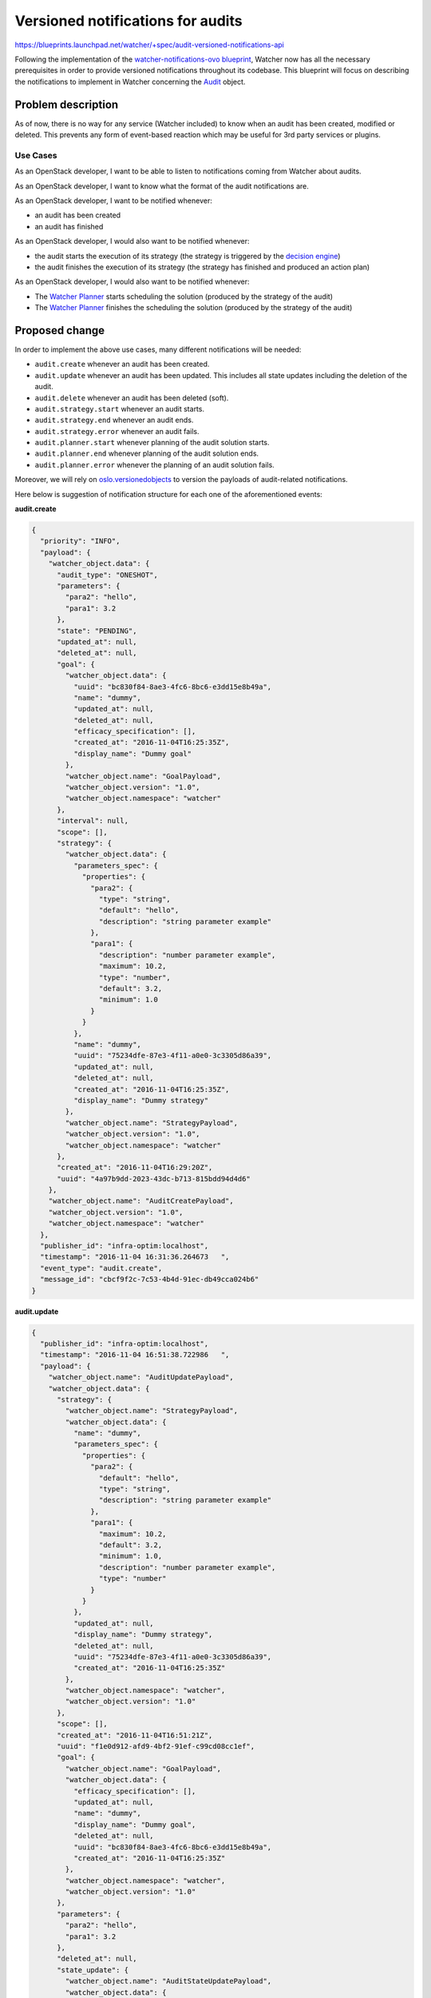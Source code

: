 ..
 This work is licensed under a Creative Commons Attribution 3.0 Unported
 License.

 http://creativecommons.org/licenses/by/3.0/legalcode

==================================
Versioned notifications for audits
==================================

https://blueprints.launchpad.net/watcher/+spec/audit-versioned-notifications-api

Following the implementation of the `watcher-notifications-ovo blueprint`_,
Watcher now has all the necessary prerequisites in order to provide versioned
notifications throughout its codebase. This blueprint will focus on describing
the notifications to implement in Watcher concerning the Audit_ object.

Problem description
===================

As of now, there is no way for any service (Watcher included) to know when an
audit has been created, modified or deleted. This prevents any form of
event-based reaction which may be useful for 3rd party services or plugins.

Use Cases
----------

As an OpenStack developer, I want to be able to listen to notifications coming
from Watcher about audits.

As an OpenStack developer, I want to know what the format of the audit
notifications are.

As an OpenStack developer, I want to be notified whenever:

- an audit has been created
- an audit has finished

As an OpenStack developer, I would also want to be notified whenever:

- the audit starts the execution of its strategy (the strategy is triggered
  by the `decision engine`_)
- the audit finishes the execution of its strategy (the strategy has finished
  and produced an action plan)

As an OpenStack developer, I would also want to be notified whenever:

- The `Watcher Planner`_ starts scheduling the solution (produced by the
  strategy of the audit)
- The `Watcher Planner`_ finishes the scheduling the solution (produced by the
  strategy of the audit)

Proposed change
===============

In order to implement the above use cases, many different notifications will
be needed:

- ``audit.create`` whenever an audit has been created.
- ``audit.update`` whenever an audit has been updated. This includes all state
  updates including the deletion of the audit.
- ``audit.delete`` whenever an audit has been deleted (soft).
- ``audit.strategy.start`` whenever an audit starts.
- ``audit.strategy.end`` whenever an audit ends.
- ``audit.strategy.error`` whenever an audit fails.
- ``audit.planner.start`` whenever planning of the audit solution starts.
- ``audit.planner.end`` whenever planning of the audit solution ends.
- ``audit.planner.error`` whenever the planning of an audit solution fails.

Moreover, we will rely on `oslo.versionedobjects`_ to version the payloads of
audit-related notifications.

Here below is suggestion of notification structure for each one of the
aforementioned events:

**audit.create**

.. code-block:: json

    {
      "priority": "INFO",
      "payload": {
        "watcher_object.data": {
          "audit_type": "ONESHOT",
          "parameters": {
            "para2": "hello",
            "para1": 3.2
          },
          "state": "PENDING",
          "updated_at": null,
          "deleted_at": null,
          "goal": {
            "watcher_object.data": {
              "uuid": "bc830f84-8ae3-4fc6-8bc6-e3dd15e8b49a",
              "name": "dummy",
              "updated_at": null,
              "deleted_at": null,
              "efficacy_specification": [],
              "created_at": "2016-11-04T16:25:35Z",
              "display_name": "Dummy goal"
            },
            "watcher_object.name": "GoalPayload",
            "watcher_object.version": "1.0",
            "watcher_object.namespace": "watcher"
          },
          "interval": null,
          "scope": [],
          "strategy": {
            "watcher_object.data": {
              "parameters_spec": {
                "properties": {
                  "para2": {
                    "type": "string",
                    "default": "hello",
                    "description": "string parameter example"
                  },
                  "para1": {
                    "description": "number parameter example",
                    "maximum": 10.2,
                    "type": "number",
                    "default": 3.2,
                    "minimum": 1.0
                  }
                }
              },
              "name": "dummy",
              "uuid": "75234dfe-87e3-4f11-a0e0-3c3305d86a39",
              "updated_at": null,
              "deleted_at": null,
              "created_at": "2016-11-04T16:25:35Z",
              "display_name": "Dummy strategy"
            },
            "watcher_object.name": "StrategyPayload",
            "watcher_object.version": "1.0",
            "watcher_object.namespace": "watcher"
          },
          "created_at": "2016-11-04T16:29:20Z",
          "uuid": "4a97b9dd-2023-43dc-b713-815bdd94d4d6"
        },
        "watcher_object.name": "AuditCreatePayload",
        "watcher_object.version": "1.0",
        "watcher_object.namespace": "watcher"
      },
      "publisher_id": "infra-optim:localhost",
      "timestamp": "2016-11-04 16:31:36.264673   ",
      "event_type": "audit.create",
      "message_id": "cbcf9f2c-7c53-4b4d-91ec-db49cca024b6"
    }

**audit.update**

.. code-block:: json

    {
      "publisher_id": "infra-optim:localhost",
      "timestamp": "2016-11-04 16:51:38.722986   ",
      "payload": {
        "watcher_object.name": "AuditUpdatePayload",
        "watcher_object.data": {
          "strategy": {
            "watcher_object.name": "StrategyPayload",
            "watcher_object.data": {
              "name": "dummy",
              "parameters_spec": {
                "properties": {
                  "para2": {
                    "default": "hello",
                    "type": "string",
                    "description": "string parameter example"
                  },
                  "para1": {
                    "maximum": 10.2,
                    "default": 3.2,
                    "minimum": 1.0,
                    "description": "number parameter example",
                    "type": "number"
                  }
                }
              },
              "updated_at": null,
              "display_name": "Dummy strategy",
              "deleted_at": null,
              "uuid": "75234dfe-87e3-4f11-a0e0-3c3305d86a39",
              "created_at": "2016-11-04T16:25:35Z"
            },
            "watcher_object.namespace": "watcher",
            "watcher_object.version": "1.0"
          },
          "scope": [],
          "created_at": "2016-11-04T16:51:21Z",
          "uuid": "f1e0d912-afd9-4bf2-91ef-c99cd08cc1ef",
          "goal": {
            "watcher_object.name": "GoalPayload",
            "watcher_object.data": {
              "efficacy_specification": [],
              "updated_at": null,
              "name": "dummy",
              "display_name": "Dummy goal",
              "deleted_at": null,
              "uuid": "bc830f84-8ae3-4fc6-8bc6-e3dd15e8b49a",
              "created_at": "2016-11-04T16:25:35Z"
            },
            "watcher_object.namespace": "watcher",
            "watcher_object.version": "1.0"
          },
          "parameters": {
            "para2": "hello",
            "para1": 3.2
          },
          "deleted_at": null,
          "state_update": {
            "watcher_object.name": "AuditStateUpdatePayload",
            "watcher_object.data": {
              "state": "ONGOING",
              "old_state": "PENDING"
            },
            "watcher_object.namespace": "watcher",
            "watcher_object.version": "1.0"
          },
          "interval": null,
          "updated_at": null,
          "state": "ONGOING",
          "audit_type": "ONESHOT"
        },
        "watcher_object.namespace": "watcher",
        "watcher_object.version": "1.0"
      },
      "priority": "INFO",
      "event_type": "audit.update",
      "message_id": "697fdf55-7252-4b6c-a2c2-5b9e85f6342c"
    }

**audit.delete**

.. code-block:: json

    {
      "priority": "INFO",
      "payload": {
        "watcher_object.data": {
          "audit_type": "ONESHOT",
          "parameters": {
            "para2": "hello",
            "para1": 3.2
          },
          "state": "DELETED",
          "updated_at": null,
          "deleted_at": null,
          "goal": {
            "watcher_object.data": {
              "uuid": "bc830f84-8ae3-4fc6-8bc6-e3dd15e8b49a",
              "name": "dummy",
              "updated_at": null,
              "deleted_at": null,
              "efficacy_specification": [],
              "created_at": "2016-11-04T16:25:35Z",
              "display_name": "Dummy goal"
            },
            "watcher_object.name": "GoalPayload",
            "watcher_object.version": "1.0",
            "watcher_object.namespace": "watcher"
          },
          "interval": null,
          "scope": [],
          "strategy": {
            "watcher_object.data": {
              "parameters_spec": {
                "properties": {
                  "para2": {
                    "type": "string",
                    "default": "hello",
                    "description": "string parameter example"
                  },
                  "para1": {
                    "description": "number parameter example",
                    "maximum": 10.2,
                    "type": "number",
                    "default": 3.2,
                    "minimum": 1.0
                  }
                }
              },
              "name": "dummy",
              "uuid": "75234dfe-87e3-4f11-a0e0-3c3305d86a39",
              "updated_at": null,
              "deleted_at": null,
              "created_at": "2016-11-04T16:25:35Z",
              "display_name": "Dummy strategy"
            },
            "watcher_object.name": "StrategyPayload",
            "watcher_object.version": "1.0",
            "watcher_object.namespace": "watcher"
          },
          "created_at": "2016-11-04T16:29:20Z",
          "uuid": "4a97b9dd-2023-43dc-b713-815bdd94d4d6"
        },
        "watcher_object.name": "AuditDeletePayload",
        "watcher_object.version": "1.0",
        "watcher_object.namespace": "watcher"
      },
      "publisher_id": "infra-optim:localhost",
      "timestamp": "2016-11-04 16:31:36.264673   ",
      "event_type": "audit.delete",
      "message_id": "cbcf9f2c-7c53-4b4d-91ec-db49cca024b6"
    }

**audit.strategy.start**

.. code-block:: json

    {
      "priority": "INFO",
      "payload": {
        "watcher_object.data": {
          "audit_type": "ONESHOT",
          "parameters": {
            "para2": "hello",
            "para1": 3.2
          },
          "state": "ONGOING",
          "updated_at": null,
          "deleted_at": null,
          "fault": null,
          "goal": {
            "watcher_object.data": {
              "uuid": "bc830f84-8ae3-4fc6-8bc6-e3dd15e8b49a",
              "name": "dummy",
              "updated_at": null,
              "deleted_at": null,
              "efficacy_specification": [],
              "created_at": "2016-11-04T16:25:35Z",
              "display_name": "Dummy goal"
            },
            "watcher_object.name": "GoalPayload",
            "watcher_object.version": "1.0",
            "watcher_object.namespace": "watcher"
          },
          "interval": null,
          "scope": [],
          "strategy": {
            "watcher_object.data": {
              "parameters_spec": {
                "properties": {
                  "para2": {
                    "type": "string",
                    "default": "hello",
                    "description": "string parameter example"
                  },
                  "para1": {
                    "description": "number parameter example",
                    "maximum": 10.2,
                    "type": "number",
                    "default": 3.2,
                    "minimum": 1.0
                  }
                }
              },
              "name": "dummy",
              "uuid": "75234dfe-87e3-4f11-a0e0-3c3305d86a39",
              "updated_at": null,
              "deleted_at": null,
              "created_at": "2016-11-04T16:25:35Z",
              "display_name": "Dummy strategy"
            },
            "watcher_object.name": "StrategyPayload",
            "watcher_object.version": "1.0",
            "watcher_object.namespace": "watcher"
          },
          "created_at": "2016-11-04T16:29:20Z",
          "uuid": "4a97b9dd-2023-43dc-b713-815bdd94d4d6"
        },
        "watcher_object.name": "AuditActionPayload",
        "watcher_object.version": "1.0",
        "watcher_object.namespace": "watcher"
      },
      "publisher_id": "infra-optim:localhost",
      "timestamp": "2016-11-04 16:31:36.264673   ",
      "event_type": "audit.strategy.start",
      "message_id": "cbcf9f2c-7c53-4b4d-91ec-db49cca024b6"
    }

**audit.strategy.end**

.. code-block:: json

    {
      "priority": "INFO",
      "payload": {
        "watcher_object.data": {
          "audit_type": "ONESHOT",
          "parameters": {
            "para2": "hello",
            "para1": 3.2
          },
          "state": "ONGOING",
          "updated_at": null,
          "deleted_at": null,
          "fault": null,
          "goal": {
            "watcher_object.data": {
              "uuid": "bc830f84-8ae3-4fc6-8bc6-e3dd15e8b49a",
              "name": "dummy",
              "updated_at": null,
              "deleted_at": null,
              "efficacy_specification": [],
              "created_at": "2016-11-04T16:25:35Z",
              "display_name": "Dummy goal"
            },
            "watcher_object.name": "GoalPayload",
            "watcher_object.version": "1.0",
            "watcher_object.namespace": "watcher"
          },
          "interval": null,
          "scope": [],
          "strategy": {
            "watcher_object.data": {
              "parameters_spec": {
                "properties": {
                  "para2": {
                    "type": "string",
                    "default": "hello",
                    "description": "string parameter example"
                  },
                  "para1": {
                    "description": "number parameter example",
                    "maximum": 10.2,
                    "type": "number",
                    "default": 3.2,
                    "minimum": 1.0
                  }
                }
              },
              "name": "dummy",
              "uuid": "75234dfe-87e3-4f11-a0e0-3c3305d86a39",
              "updated_at": null,
              "deleted_at": null,
              "created_at": "2016-11-04T16:25:35Z",
              "display_name": "Dummy strategy"
            },
            "watcher_object.name": "StrategyPayload",
            "watcher_object.version": "1.0",
            "watcher_object.namespace": "watcher"
          },
          "created_at": "2016-11-04T16:29:20Z",
          "uuid": "4a97b9dd-2023-43dc-b713-815bdd94d4d6"
        },
        "watcher_object.name": "AuditActionPayload",
        "watcher_object.version": "1.0",
        "watcher_object.namespace": "watcher"
      },
      "publisher_id": "infra-optim:localhost",
      "timestamp": "2016-11-04 16:31:36.264673   ",
      "event_type": "audit.strategy.end",
      "message_id": "cbcf9f2c-7c53-4b4d-91ec-db49cca024b6"
    }

**audit.strategy.error**

.. code-block:: json

    {
      "priority": "ERROR",
      "payload": {
        "watcher_object.data": {
          "audit_type": "ONESHOT",
          "parameters": {
            "para2": "hello",
            "para1": 3.2
          },
          "state": "ONGOING",
          "updated_at": null,
          "deleted_at": null,
          "fault": {
            "watcher_object.data": {
              "exception": "WatcherException",
              "exception_message": "TEST",
              "function_name": "test_send_audit_action_with_error",
              "module_name": "watcher.tests.notifications.test_audit_notification"
            },
            "watcher_object.name": "ExceptionPayload",
            "watcher_object.namespace": "watcher",
            "watcher_object.version": "1.0"
          },
          "goal": {
            "watcher_object.data": {
              "uuid": "bc830f84-8ae3-4fc6-8bc6-e3dd15e8b49a",
              "name": "dummy",
              "updated_at": null,
              "deleted_at": null,
              "efficacy_specification": [],
              "created_at": "2016-11-04T16:25:35Z",
              "display_name": "Dummy goal"
            },
            "watcher_object.name": "GoalPayload",
            "watcher_object.version": "1.0",
            "watcher_object.namespace": "watcher"
          },
          "interval": null,
          "scope": [],
          "strategy": {
            "watcher_object.data": {
              "parameters_spec": {
                "properties": {
                  "para2": {
                    "type": "string",
                    "default": "hello",
                    "description": "string parameter example"
                  },
                  "para1": {
                    "description": "number parameter example",
                    "maximum": 10.2,
                    "type": "number",
                    "default": 3.2,
                    "minimum": 1.0
                  }
                }
              },
              "name": "dummy",
              "uuid": "75234dfe-87e3-4f11-a0e0-3c3305d86a39",
              "updated_at": null,
              "deleted_at": null,
              "created_at": "2016-11-04T16:25:35Z",
              "display_name": "Dummy strategy"
            },
            "watcher_object.name": "StrategyPayload",
            "watcher_object.version": "1.0",
            "watcher_object.namespace": "watcher"
          },
          "created_at": "2016-11-04T16:29:20Z",
          "uuid": "4a97b9dd-2023-43dc-b713-815bdd94d4d6"
        },
        "watcher_object.name": "AuditActionPayload",
        "watcher_object.version": "1.0",
        "watcher_object.namespace": "watcher"
      },
      "publisher_id": "infra-optim:localhost",
      "timestamp": "2016-11-04 16:31:36.264673   ",
      "event_type": "audit.strategy.error",
      "message_id": "cbcf9f2c-7c53-4b4d-91ec-db49cca024b6"
    }

**audit.planner.start**

.. code-block:: json

    {
      "priority": "INFO",
      "payload": {
        "watcher_object.data": {
          "audit_type": "ONESHOT",
          "parameters": {
            "para2": "hello",
            "para1": 3.2
          },
          "state": "ONGOING",
          "updated_at": null,
          "deleted_at": null,
          "fault": null,
          "goal": {
            "watcher_object.data": {
              "uuid": "bc830f84-8ae3-4fc6-8bc6-e3dd15e8b49a",
              "name": "dummy",
              "updated_at": null,
              "deleted_at": null,
              "efficacy_specification": [],
              "created_at": "2016-11-04T16:25:35Z",
              "display_name": "Dummy goal"
            },
            "watcher_object.name": "GoalPayload",
            "watcher_object.version": "1.0",
            "watcher_object.namespace": "watcher"
          },
          "interval": null,
          "scope": [],
          "strategy": {
            "watcher_object.data": {
              "parameters_spec": {
                "properties": {
                  "para2": {
                    "type": "string",
                    "default": "hello",
                    "description": "string parameter example"
                  },
                  "para1": {
                    "description": "number parameter example",
                    "maximum": 10.2,
                    "type": "number",
                    "default": 3.2,
                    "minimum": 1.0
                  }
                }
              },
              "name": "dummy",
              "uuid": "75234dfe-87e3-4f11-a0e0-3c3305d86a39",
              "updated_at": null,
              "deleted_at": null,
              "created_at": "2016-11-04T16:25:35Z",
              "display_name": "Dummy strategy"
            },
            "watcher_object.name": "StrategyPayload",
            "watcher_object.version": "1.0",
            "watcher_object.namespace": "watcher"
          },
          "created_at": "2016-11-04T16:29:20Z",
          "uuid": "4a97b9dd-2023-43dc-b713-815bdd94d4d6"
        },
        "watcher_object.name": "AuditActionPayload",
        "watcher_object.version": "1.0",
        "watcher_object.namespace": "watcher"
      },
      "publisher_id": "infra-optim:localhost",
      "timestamp": "2016-11-04 16:31:36.264673   ",
      "event_type": "audit.planner.start",
      "message_id": "cbcf9f2c-7c53-4b4d-91ec-db49cca024b6"
    }

**audit.planner.end**

.. code-block:: json

    {
      "priority": "INFO",
      "payload": {
        "watcher_object.data": {
          "audit_type": "ONESHOT",
          "parameters": {
            "para2": "hello",
            "para1": 3.2
          },
          "state": "ONGOING",
          "updated_at": null,
          "deleted_at": null,
          "fault": null,
          "goal": {
            "watcher_object.data": {
              "uuid": "bc830f84-8ae3-4fc6-8bc6-e3dd15e8b49a",
              "name": "dummy",
              "updated_at": null,
              "deleted_at": null,
              "efficacy_specification": [],
              "created_at": "2016-11-04T16:25:35Z",
              "display_name": "Dummy goal"
            },
            "watcher_object.name": "GoalPayload",
            "watcher_object.version": "1.0",
            "watcher_object.namespace": "watcher"
          },
          "interval": null,
          "scope": [],
          "strategy": {
            "watcher_object.data": {
              "parameters_spec": {
                "properties": {
                  "para2": {
                    "type": "string",
                    "default": "hello",
                    "description": "string parameter example"
                  },
                  "para1": {
                    "description": "number parameter example",
                    "maximum": 10.2,
                    "type": "number",
                    "default": 3.2,
                    "minimum": 1.0
                  }
                }
              },
              "name": "dummy",
              "uuid": "75234dfe-87e3-4f11-a0e0-3c3305d86a39",
              "updated_at": null,
              "deleted_at": null,
              "created_at": "2016-11-04T16:25:35Z",
              "display_name": "Dummy strategy"
            },
            "watcher_object.name": "StrategyPayload",
            "watcher_object.version": "1.0",
            "watcher_object.namespace": "watcher"
          },
          "created_at": "2016-11-04T16:29:20Z",
          "uuid": "4a97b9dd-2023-43dc-b713-815bdd94d4d6"
        },
        "watcher_object.name": "AuditActionPayload",
        "watcher_object.version": "1.0",
        "watcher_object.namespace": "watcher"
      },
      "publisher_id": "infra-optim:localhost",
      "timestamp": "2016-11-04 16:31:36.264673   ",
      "event_type": "audit.planner.end",
      "message_id": "cbcf9f2c-7c53-4b4d-91ec-db49cca024b6"
    }

**audit.planner.error**

.. code-block:: json

    {
      "priority": "ERROR",
      "payload": {
        "watcher_object.data": {
          "audit_type": "ONESHOT",
          "parameters": {
            "para2": "hello",
            "para1": 3.2
          },
          "state": "ONGOING",
          "updated_at": null,
          "deleted_at": null,
          "fault": {
            "watcher_object.data": {
              "exception": "WatcherException",
              "exception_message": "TEST",
              "function_name": "test_send_audit_action_with_error",
              "module_name": "watcher.tests.notifications.test_audit_notification"
            },
            "watcher_object.name": "ExceptionPayload",
            "watcher_object.namespace": "watcher",
            "watcher_object.version": "1.0"
          },
          "goal": {
            "watcher_object.data": {
              "uuid": "bc830f84-8ae3-4fc6-8bc6-e3dd15e8b49a",
              "name": "dummy",
              "updated_at": null,
              "deleted_at": null,
              "efficacy_specification": [],
              "created_at": "2016-11-04T16:25:35Z",
              "display_name": "Dummy goal"
            },
            "watcher_object.name": "GoalPayload",
            "watcher_object.version": "1.0",
            "watcher_object.namespace": "watcher"
          },
          "interval": null,
          "scope": [],
          "strategy": {
            "watcher_object.data": {
              "parameters_spec": {
                "properties": {
                  "para2": {
                    "type": "string",
                    "default": "hello",
                    "description": "string parameter example"
                  },
                  "para1": {
                    "description": "number parameter example",
                    "maximum": 10.2,
                    "type": "number",
                    "default": 3.2,
                    "minimum": 1.0
                  }
                }
              },
              "name": "dummy",
              "uuid": "75234dfe-87e3-4f11-a0e0-3c3305d86a39",
              "updated_at": null,
              "deleted_at": null,
              "created_at": "2016-11-04T16:25:35Z",
              "display_name": "Dummy strategy"
            },
            "watcher_object.name": "StrategyPayload",
            "watcher_object.version": "1.0",
            "watcher_object.namespace": "watcher"
          },
          "created_at": "2016-11-04T16:29:20Z",
          "uuid": "4a97b9dd-2023-43dc-b713-815bdd94d4d6"
        },
        "watcher_object.name": "AuditActionPayload",
        "watcher_object.version": "1.0",
        "watcher_object.namespace": "watcher"
      },
      "publisher_id": "infra-optim:localhost",
      "timestamp": "2016-11-04 16:31:36.264673   ",
      "event_type": "audit.planner.error",
      "message_id": "cbcf9f2c-7c53-4b4d-91ec-db49cca024b6"
    }

Alternatives
------------

Instead of using versioned objects, we can define the payload of our audit
notifications without any support for versioning.

Data model impact
-----------------

New versioned objects will be created although none of them are to be persisted
as they will be used to structure the content of the notifications.

Here are some of the payloads to be declared:

.. code-block:: python

    @base.WatcherObjectRegistry.register_notification
    class AuditPayload(notificationbase.NotificationPayloadBase):

        VERSION = '1.0'

        fields = {
            'uuid': fields.UUIDField(),
            'audit_type': fields.StringField(),
            'state': fields.StringField(),
            'parameters': fields.FlexibleDictField(nullable=True),
            'interval': fields.IntegerField(nullable=True),
            'goal_uuid': fields.UUIDField(),
            'strategy_uuid': fields.UUIDField(nullable=True),
            'goal': fields.ObjectField('Goal'),
            'strategy': fields.ObjectField('Strategy', nullable=True),
            'created_at': fields.DateTimeField(nullable=True),
            'updated_at': fields.DateTimeField(nullable=True),
            'deleted_at': fields.DateTimeField(nullable=True),
        }


    @base.WatcherObjectRegistry.register_notification
    class AuditStateUpdatePayload(notificationbase.NotificationPayloadBase):

        VERSION = '1.0'

        fields = {
            'old_state': fields.StringField(nullable=True),
            'state': fields.StringField(nullable=True),
        }


    @base.WatcherObjectRegistry.register_notification
    class AuditUpdatePayload(AuditPayload):

        VERSION = '1.0'

        fields = {
            'state_update': fields.ObjectField('AuditStateUpdatePayload'),
        }


REST API impact
---------------

None.

Security impact
---------------

None.

Notifications impact
--------------------

This blueprint will implement the following notifications:

- ``audit.create``
- ``audit.update``
- ``audit.delete``
- ``audit.strategy.start``
- ``audit.strategy.end``
- ``audit.strategy.error``
- ``audit.planner.start``
- ``audit.planner.end``
- ``audit.planner.error``

Other end user impact
---------------------

None.

Performance Impact
------------------

When enabled, code to send the notification will be called each time an event
occurs that triggers a notification. This shouldn’t be much of a problem for
Watcher itself, but the load on whatever message bus is used should be
considered.

Other deployer impact
---------------------

In order for the notifications to be emitted, the deployer will have to
configure the notification topics using `oslo.messaging`_. Other configuration
options exposed via `oslo.messaging`_ may also be tuned.

Developer impact
----------------

Developers should adhere to proper versioning guidelines and use the
notification base classes when creating/updating notifications.

Implementation
==============

Assignee(s)
-----------

Primary assignee:
  vincent-francoise

Work Items
----------

- Implement ``audit.create``
- Implement ``audit.update``
- Implement ``audit.delete``
- Implement ``audit.strategy.start``
- Implement ``audit.strategy.end``
- Implement ``audit.strategy.error``
- Implement ``audit.planner.start``
- Implement ``audit.planner.end``
- Implement ``audit.planner.error``

Dependencies
============

- `watcher-versioned-objects`_
- `watcher-notifications-ovo`_

Testing
=======

These notifications will have to be tested mainly via unit testing.

Documentation Impact
====================

A notification sample should be provided and made dynamically available in the
online documentation.

The sequence diagrams in the `Watcher architecture`_.

References
==========

None.

.. _Audit: http://docs.openstack.org/developer/watcher/glossary.html#audit
.. _watcher-notifications-ovo blueprint: https://blueprints.launchpad.net/watcher/+spec/watcher-notifications-ovo
.. _watcher-versioned-objects: https://blueprints.launchpad.net/watcher/+spec/watcher-versioned-objects
.. _watcher-notifications-ovo: https://blueprints.launchpad.net/watcher/+spec/watcher-notifications-ovo
.. _oslo.versionedobjects: http://docs.openstack.org/developer/oslo.versionedobjects/
.. _configure the notification topics: http://docs.openstack.org/developer/oslo.messaging/opts.html#oslo-messaging-notifications
.. _oslo.messaging: http://docs.openstack.org/developer/oslo.messaging/
.. _decision engine: http://docs.openstack.org/developer/watcher/glossary.html#watcher-decision-engine-definition
.. _Watcher architecture: http://docs.openstack.org/developer/watcher/architecture.html#watcher-decision-engine
.. _Watcher Planner: http://docs.openstack.org/developer/watcher/glossary.html#watcher-planner
